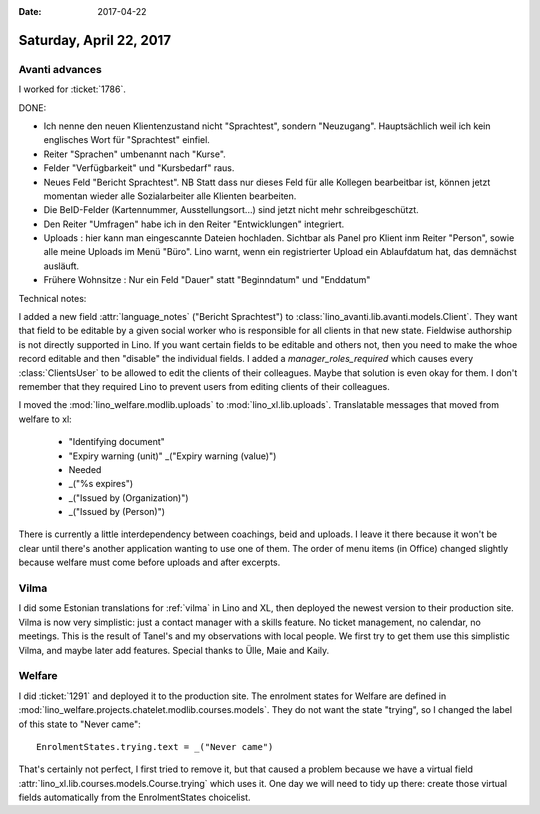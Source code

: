 :date: 2017-04-22

========================
Saturday, April 22, 2017
========================

Avanti advances
===============

I worked for :ticket:`1786`.

DONE:

- Ich nenne den neuen Klientenzustand nicht "Sprachtest", sondern
  "Neuzugang". Hauptsächlich weil ich kein englisches Wort für
  "Sprachtest" einfiel.
  
- Reiter "Sprachen" umbenannt nach "Kurse".
  
- Felder "Verfügbarkeit" und "Kursbedarf" raus.

- Neues Feld "Bericht Sprachtest". NB Statt dass nur dieses Feld für
  alle Kollegen bearbeitbar ist, können jetzt momentan wieder alle
  Sozialarbeiter alle Klienten bearbeiten.

- Die BeID-Felder (Kartennummer, Ausstellungsort...) sind jetzt nicht
  mehr schreibgeschützt.

- Den Reiter "Umfragen" habe ich in den Reiter "Entwicklungen" integriert.

- Uploads : hier kann man eingescannte Dateien hochladen. Sichtbar als
  Panel pro Klient inm Reiter "Person", sowie alle meine Uploads im
  Menü "Büro". Lino warnt, wenn ein registrierter Upload ein
  Ablaufdatum hat, das demnächst ausläuft.

- Frühere Wohnsitze : Nur ein Feld "Dauer" statt "Beginndatum" und
  "Enddatum"
  

Technical notes:

I added a new field :attr:`language_notes` ("Bericht Sprachtest") to
:class:`lino_avanti.lib.avanti.models.Client`.  They want that field
to be editable by a given social worker who is responsible for all
clients in that new state. Fieldwise authorship is not directly
supported in Lino.  If you want certain fields to be editable and
others not, then you need to make the whoe record editable and then
"disable" the individual fields.  I added a `manager_roles_required`
which causes every :class:`ClientsUser` to be allowed to edit the
clients of their colleagues. Maybe that solution is even okay for
them. I don't remember that they required Lino to prevent users from
editing clients of their colleagues.

I moved the :mod:`lino_welfare.modlib.uploads` to
:mod:`lino_xl.lib.uploads`. Translatable messages that moved from
welfare to xl:

    - "Identifying document"
    - "Expiry warning (unit)"
      _("Expiry warning (value)")
    -  Needed
    - _("%s expires")
    - _("Issued by (Organization)")
    - _("Issued by (Person)")  
      
There is currently a little interdependency between coachings, beid
and uploads. I leave it there because it won't be clear until there's
another application wanting to use one of them.  The order of menu
items (in Office) changed slightly because welfare must come before
uploads and after excerpts.

Vilma
=====

I did some Estonian translations for :ref:`vilma` in Lino and XL, then
deployed the newest version to their production site. Vilma is now
very simplistic: just a contact manager with a skills feature. No
ticket management, no calendar, no meetings. This is the result of
Tanel's and my observations with local people. We first try to get
them use this simplistic Vilma, and maybe later add features. Special
thanks to Ülle, Maie and Kaily.

Welfare
=======

I did :ticket:`1291` and deployed it to the production site.  The
enrolment states for Welfare are defined in
:mod:`lino_welfare.projects.chatelet.modlib.courses.models`. They do
not want the state "trying", so I changed the label of this state to
"Never came"::

    EnrolmentStates.trying.text = _("Never came")

That's certainly not perfect, I first tried to remove it, but that
caused a problem because we have a virtual field
:attr:`lino_xl.lib.courses.models.Course.trying` which uses it. One
day we will need to tidy up there: create those virtual fields
automatically from the EnrolmentStates choicelist.
